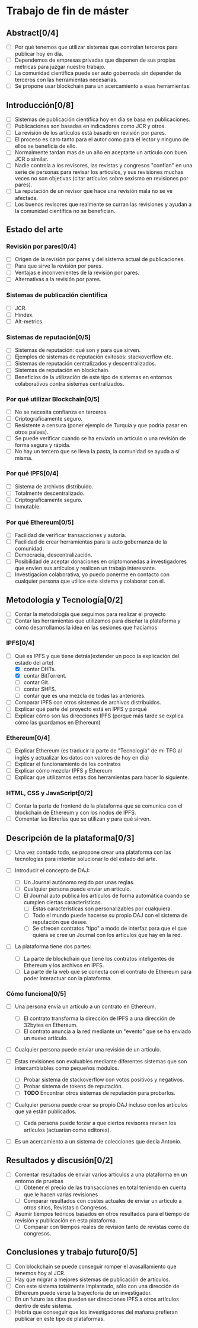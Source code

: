 * Trabajo de fin de máster 

** Abstract[0/4]
   - [ ] Por qué tenemos que utilizar sistemas que controlan terceros para publicar hoy en día.
   - [ ] Dependemos de empresas privadas que disponen de sus propias métricas para juzgar nuestro trabajo.
   - [ ] La comunidad científica puede ser auto gobernada sin depender de terceros con las herramientas necesarias.
   - [ ] Se propone usar blockchain para un acercamiento a esas herramientas.

** Introducción[0/8]
   - [ ] Sistemas de publicación científica hoy en día se basa en publicaciones.
   - [ ] Publicaciones son basadas en indicadores como JCR y otros.
   - [ ] La revisión de los artículos está basado en revisión por pares.
   - [ ] El proceso es caro tanto para el autor como para el lector y ninguno de ellos se beneficia de ello.
   - [ ] Normalmente tardan mas de un año en aceptarte un artículo con buen JCR o similar.
   - [ ] Nadie controla a los revisores, las revistas y congresos "confían" en una serie de personas para revisar
         los artículos, y sus revisiones muchas veces no son objetivas (citar artículos sobre sexismo en revisiones por pares).
   - [ ] La reputación de un revisor que hace una revisión mala no se ve afectada.
   - [ ] Los buenos revisores que realmente se curran las revisiones y ayudan a la comunidad científica no se benefician.

** Estado del arte
  
*** Revisión por pares[0/4]
 - [ ] Origen de la revisión por pares y del sistema actual de publicaciones.
 - [ ] Para que sirve la revisión por pares.
 - [ ] Ventajas e inconvenientes de la revisión por pares.
 - [ ] Alternativas a la revisión por pares.

*** Sistemas de publicación científica
 - [ ] JCR.
 - [ ] Hindex.
 - [ ] Alt-metrics.

*** Sistemas de reputación[0/5]
 - [ ] Sistemas de reputación: qué son y para que sirven.
 - [ ] Ejemplos de sistemas de reputación exitosos: stackoverflow etc.
 - [ ] Sistemas de reputación centralizados y descentralizados.
 - [ ] Sistemas de reputación en blockchain.
 - [ ] Beneficios de la utilización de este tipo de sistemas en entornos colaborativos contra sistemas centralizados.

*** Por qué utilizar Blockchain[0/5]
 - [ ] No se necesita confianza en terceros.
 - [ ] Criptograficamente seguro.
 - [ ] Resistente a censura (poner ejemplo de Turquía y que podría pasar en otros países).
 - [ ] Se puede verificar cuando se ha enviado un artículo o una revisión de forma segura y rápida.
 - [ ] No hay un tercero que se lleva la pasta, la comunidad se ayuda a sí misma.

*** Por qué IPFS[0/4]
 - [ ] Sistema de archivos distribuido.
 - [ ] Totalmente descentralizado.
 - [ ] Criptograficamente seguro.
 - [ ] Inmutable.

*** Por qué Ethereum[0/5]
 - [ ] Facilidad de verificar transacciones y autoría.
 - [ ] Facilidad de crear herramientas para la auto gobernanza de la comunidad.
 - [ ] Democracia, descentralización.
 - [ ] Posibilidad de aceptar donaciones en criptomonedas a investigadores que envíen sus artículos y realicen un trabajo interesante.
 - [ ] Investigación colaborativa, yo puedo ponerme en contacto con cualquier persona que utilice este sistema y colaborar con él.


** Metodología y Tecnología[0/2]

- [ ] Contar la metodología que seguimos para realizar el proyecto
- [ ] Contar las herramientas que utilizamos para diseñar la plataforma y cómo desarrollamos la idea en las sesiones que hacíamos

*** IPFS[0/4]
 - [-] Qué es IPFS y que tiene detrás(extender un poco la explicación del estado del arte)
   - [X] contar DHTs.
   - [X] contar BitTorrent.
   - [ ] contar Git.
   - [ ] contar SHFS.
   - [ ] contar que es una mezcla de todas las anteriores.
 - [ ] Comparar IPFS con otros sistemas de archivos distribuidos.
 - [ ] Explicar qué parte del proyecto está en IPFS y porqué
 - [ ] Explicar cómo son las direcciones IPFS (porque más tarde se explica cómo las guardamos en Ethereum)

*** Ethereum[0/4]
 - [ ] Explicar Ethereum (es traducir la parte de "Tecnología" de mi TFG al inglés y actualizar los datos con valores de hoy en día)
 - [ ] Explicar el funcionamiento de los contratos
 - [ ] Explicar cómo mezclar IPFS y Ethereum
 - [ ] Explicar que utilizamos estas dos herramientas para hacer lo siguiente.
 
*** HTML, CSS y JavaScript[0/2]
 - [ ] Contar la parte de frontend de la plataforma que se comunica con el blockchain de Ethereum y con los nodos de IPFS.
 - [ ] Comentar las librerías que se utilizan y para qué sirven.

** Descripción de la plataforma[0/3]
 - [ ] Una vez contado todo, se propone crear una plataforma con las tecnologías para intentar solucionar lo del estado del arte.

 - [ ] Introducir el concepto de DAJ:
   - [ ] Un Journal autónomo regido por unas reglas.
   - [ ] Cualquier persona puede enviar un artículo.
   - [ ] El Journal auto publica los artículos de forma automática cuando se cumplen ciertas características.
     - [ ] Estas características son personalizables por cualquiera.
     - [ ] Todo el mundo puede hacerse su propio DAJ con el sistema de reputación que desee.
     - [ ] Se ofrecen contratos "tipo" a modo de interfaz para que el que quiera se cree un Journal con los artículos que hay en la red.

 - [ ] La plataforma tiene dos partes:
   - [ ] La parte de blockchain que tiene los contratos inteligentes de Ethereum y los archivos en IPFS.
   - [ ] La parte de la web que se conecta con el contrato de Ethereum para poder interactuar con la plataforma.

*** Cómo funciona[0/5]
 - [ ] Una persona envía un artículo a un contrato en Ethereum.
   - [ ] El contrato transforma la dirección de IPFS a una dirección de 32bytes en Ethereum.
   - [ ] El contrato anuncia a la red mediante un "evento" que se ha enviado un nuevo artículo.

 - [ ] Cualquier persona puede enviar una revisión de un artículo.

 - [ ] Estas revisiones son evaluables mediante diferentes sistemas que son intercambiables como pequeños módulos.
   - [ ] Probar sistema de stackoverflow con votos positivos y negativos.
   - [ ] Probar sistema de tokens de reputación.
   - [ ] **TODO** Encontrar otros sistemas de reputación para probarlos.

 - [ ] Cualquier persona puede crear su propio DAJ incluso con los artículos que ya están publicados.
   - [ ] Cada persona puede forzar a que ciertos revisores revisen los artículos (actuarían como editores).

 - [ ] Es un acercamiento a un sistema de colecciones que decía Antonio.

** Resultados y discusión[0/2]
 - [ ] Comentar resultados de enviar varios artículos a una plataforma en un entorno de pruebas
   - [ ] Obtener el precio de las transacciones en total teniendo en cuenta que le hacen varias revisiones
   - [ ] Comparar resultados con costes actuales de enviar un artículo a otros sitios, Revistas o Congresos.

 - [ ] Asumir tiempos teóricos basados en otros resultados para el tiempo de revisión y publicación en esta plataforma.
   - [ ] Comparar con tiempos reales de revisión tanto de revistas como de congresos.

** Conclusiones y trabajo futuro[0/5]
 - [ ] Con blockchain se puede conseguir romper el avasallamiento que tenemos hoy al JCR.
 - [ ] Hay que migrar a mejores sistemas de publicación de artículos.
 - [ ] Con este sistema totalmente implantado, sólo con una dirección de Ethereum puede verse la trayectoria de un investigador.
 - [ ] En un futuro las citas pueden ser direcciones IPFS a otros artículos dentro de este sistema.
 - [ ] Habría que conseguir que los investigadores del mañana prefieran publicar en este tipo de plataformas.

